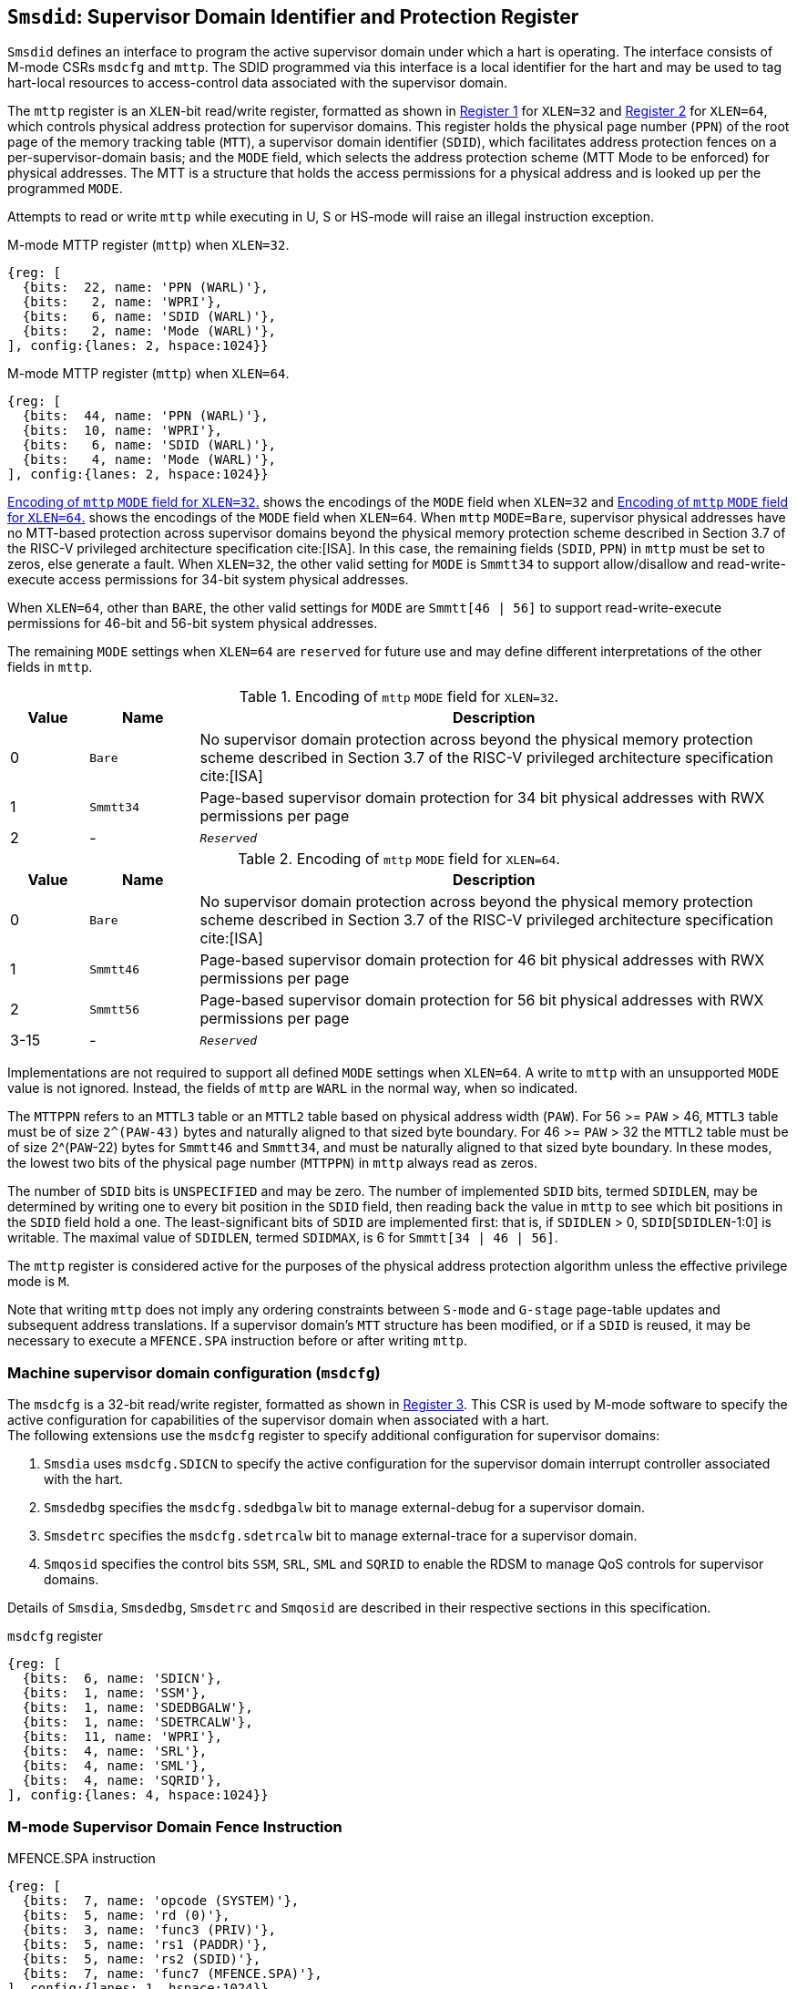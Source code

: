 [[chapter3]]
[[Smsdid]]
== `Smsdid`: Supervisor Domain Identifier and Protection Register

`Smsdid` defines an interface to program the active supervisor domain
under which a hart is operating. The interface consists of M-mode CSRs `msdcfg`
and `mttp`. The SDID programmed via this interface is a local identifier for the
hart and may be used to tag hart-local resources to access-control data
associated with the supervisor domain.

The `mttp` register is an `XLEN`-bit read/write register, formatted as shown in
<<sdid-32>> for `XLEN=32` and <<sdid-64>> for `XLEN=64`, which controls
physical address protection for supervisor domains. This register holds the
physical page number (`PPN`) of the root page of the memory tracking table
(`MTT`), a supervisor domain identifier (`SDID`), which facilitates address
protection fences on a per-supervisor-domain basis; and the `MODE` field, which
selects the address protection scheme (MTT Mode to be enforced) for physical
addresses. The MTT is a structure that holds the access permissions for a
physical address and is looked up per the programmed `MODE`.

Attempts to read or write `mttp` while executing in U, S or HS-mode will raise
an illegal instruction exception.

[caption="Register {counter:rimage}: ", reftext="Register {rimage}"]
[title="M-mode MTTP register (`mttp`) when `XLEN=32`."]
[id=sdid-32]
[wavedrom, ,svg]
....
{reg: [
  {bits:  22, name: 'PPN (WARL)'},
  {bits:   2, name: 'WPRI'},
  {bits:   6, name: 'SDID (WARL)'},
  {bits:   2, name: 'Mode (WARL)'},
], config:{lanes: 2, hspace:1024}}
....

[caption="Register {counter:rimage}: ", reftext="Register {rimage}"]
[title="M-mode MTTP register (`mttp`) when `XLEN=64`."]
[id=sdid-64]
[wavedrom, ,svg]
....
{reg: [
  {bits:  44, name: 'PPN (WARL)'},
  {bits:  10, name: 'WPRI'},
  {bits:   6, name: 'SDID (WARL)'},
  {bits:   4, name: 'Mode (WARL)'},
], config:{lanes: 2, hspace:1024}}
....

<<mtt-32>> shows the encodings of the `MODE` field when `XLEN=32` and
<<mtt-64>> shows the encodings of the `MODE` field when `XLEN=64`. When `mttp`
`MODE=Bare`, supervisor physical addresses have no MTT-based protection across
supervisor domains beyond the physical memory protection scheme described in
Section 3.7 of the RISC-V privileged architecture specification cite:[ISA]. In
this case, the remaining fields (`SDID`, `PPN`) in `mttp` must be set to
zeros, else generate a fault. When `XLEN=32`, the other valid setting for
`MODE` is `Smmtt34` to support allow/disallow and read-write-execute
access permissions for 34-bit system physical addresses.

When `XLEN=64`, other than `BARE`, the other valid settings for `MODE` are
`Smmtt[46 | 56]` to support read-write-execute permissions for 46-bit and
56-bit system physical addresses.

The remaining `MODE` settings when `XLEN=64` are `reserved` for future use and
may define different interpretations of the other fields in `mttp`.

.Encoding of `mttp` `MODE` field for `XLEN=32`.
[width="100%",cols="10%,14%,76%", options="header", id=mtt-32]
|===
|Value |Name |Description
|0 |`Bare` | No supervisor domain protection across beyond the physical memory
protection scheme described in Section 3.7 of the RISC-V privileged architecture
specification cite:[ISA]

|1 |`Smmtt34` |Page-based supervisor domain protection for 34 bit physical
addresses with RWX permissions per page

|2 |- |`_Reserved_`
|===

.Encoding of `mttp` `MODE` field for `XLEN=64`.
[width="100%",cols="10%,14%,76%", options="header", id=mtt-64]
|===
|Value |Name |Description
|0 |`Bare` | No supervisor domain protection across beyond the physical memory
protection scheme described in Section 3.7 of the RISC-V privileged architecture
specification cite:[ISA]

|1 |`Smmtt46` |Page-based supervisor domain protection for 46 bit physical
addresses with RWX permissions per page

|2 |`Smmtt56` |Page-based supervisor domain protection for 56 bit physical
addresses with RWX permissions per page

|3-15 |- |`_Reserved_`
|===

Implementations are not required to support all defined `MODE` settings when
`XLEN=64`. A write to `mttp` with an unsupported `MODE` value is not ignored.
Instead, the fields of `mttp` are `WARL` in the normal way, when so indicated.

The `MTTPPN` refers to an `MTTL3` table or an `MTTL2` table based on physical
address width (`PAW`). For 56 >= `PAW` > 46, `MTTL3` table must be of size
`2^(PAW-43)` bytes and naturally aligned to that sized byte boundary. For 46
>= `PAW` > 32 the `MTTL2` table must be of size 2^(`PAW`-22) bytes for
`Smmtt46` and `Smmtt34`, and must be naturally aligned to that sized byte
boundary. In these modes, the lowest two bits of the physical page number
(`MTTPPN`) in `mttp` always read as zeros.

The number of `SDID` bits is `UNSPECIFIED` and may be zero. The number of
implemented `SDID` bits, termed `SDIDLEN`, may be determined by writing one to
every bit position in the `SDID` field, then reading back the value in `mttp`
to see which bit positions in the `SDID` field hold a one. The
least-significant bits of `SDID` are implemented first: that is, if `SDIDLEN` >
0, `SDID`[`SDIDLEN`-1:0] is writable. The maximal value of `SDIDLEN`, termed
`SDIDMAX`, is 6 for `Smmtt[34 | 46 | 56]`.

The `mttp` register is considered active for the purposes of the physical
address protection algorithm unless the effective privilege mode is `M`.

Note that writing `mttp` does not imply any ordering constraints between
`S-mode` and `G-stage` page-table updates and subsequent address translations.
If a supervisor domain's `MTT` structure has been modified, or if a `SDID` is
reused, it may be necessary to execute a `MFENCE.SPA` instruction before or
after writing `mttp`.

=== Machine supervisor domain configuration (`msdcfg`)

The `msdcfg` is a 32-bit read/write register, formatted as shown in <<MSDCFG>>.
This CSR is used by M-mode software to specify the active configuration for
capabilities of the supervisor domain when associated with a hart. +
The following extensions use the `msdcfg` register to specify additional
configuration for supervisor domains:

. `Smsdia` uses `msdcfg.SDICN` to specify the active configuration for
  the supervisor domain interrupt controller associated with the hart.
. `Smsdedbg` specifies the `msdcfg.sdedbgalw` bit to manage
  external-debug for a supervisor domain.
. `Smsdetrc` specifies the `msdcfg.sdetrcalw` bit to manage
  external-trace for a supervisor domain.
. `Smqosid` specifies the control bits `SSM`, `SRL`, `SML` and `SQRID` to enable
  the RDSM to manage QoS controls for supervisor domains.

Details of `Smsdia`, `Smsdedbg`, `Smsdetrc` and `Smqosid` are described in their
respective sections in this specification.

[caption="Register {counter:rimage}: ", reftext="Register {rimage}"]
[title="`msdcfg` register"]
[id=MSDCFG]
[wavedrom, ,svg]
....
{reg: [
  {bits:  6, name: 'SDICN'},
  {bits:  1, name: 'SSM'},
  {bits:  1, name: 'SDEDBGALW'},
  {bits:  1, name: 'SDETRCALW'},
  {bits:  11, name: 'WPRI'},
  {bits:  4, name: 'SRL'},
  {bits:  4, name: 'SML'},
  {bits:  4, name: 'SQRID'},
], config:{lanes: 4, hspace:1024}}
....

=== M-mode Supervisor Domain Fence Instruction


[caption="Figure {counter:image}: ", reftext="Figure {image}"]
[title="MFENCE.SPA instruction"]
[id=mfence-spa]
[wavedrom, ,svg]
....
{reg: [
  {bits:  7, name: 'opcode (SYSTEM)'},
  {bits:  5, name: 'rd (0)'},
  {bits:  3, name: 'func3 (PRIV)'},
  {bits:  5, name: 'rs1 (PADDR)'},
  {bits:  5, name: 'rs2 (SDID)'},
  {bits:  7, name: 'func7 (MFENCE.SPA)'},
], config:{lanes: 1, hspace:1024}}
....

The `MFENCE.SPA` fence instruction is used to synchronize updates to supervisor
domain access-permissions with current execution.
`MFENCE.SPA` is only valid in M-mode. If operand rs1≠x0, it
specifies a single physical address, and if rs2≠x0, it specifies
a single SDID. Executing a `MFENCE.SPA` guarantees that any previous stores
already visible to the current hart are ordered before all implicit reads by
that hart done for supervisor domain access-permission structures for
non-M-mode instructions that follow the `MFENCE.SPA`.

When SDID is specified in rs2, bits XLEN-1:SDIDMAX held in rs2 are reserved for
future standard use. Until their use is specified, they should be zeroed by
software and ignored by implementations. Also, if SDIDLEN < SDIDMAX, the
implementation shall ignore bits SDIDMAX-1:SDIDLEN of the value held in rs2.

[NOTE]
====
A simpler implementation of MFENCE.SPA may ignore the physical address in rs1,
and/or the SDID value in rs2, and always perform a global fence for all SDs.
====

=== M-mode Supervisor Domain Fine-Grain Invalidation Instruction

In some high-performance implementations, a finer-granular invalidation and
fencing is required that allows for synchronization operations to be more
efficiently batched. When `Sinval` is implemented with `Smsdid`, the
`MINVAL.SPA` instruction must be implemented to support such fine-granular
invalidation of physical memory access-permission caches.

[caption="Figure {counter:image}: ", reftext="Figure {image}"]
[title="MINVAL.SPA instruction"]
[id=minval-spa]
[wavedrom, ,svg]
....
{reg: [
  {bits:  7, name: 'opcode (SYSTEM)'},
  {bits:  5, name: 'rd (0)'},
  {bits:  3, name: 'func3 (PRIV)'},
  {bits:  5, name: 'rs1 (PADDR)'},
  {bits:  5, name: 'rs2 (SDID)'},
  {bits:  7, name: 'func7 (MINVAL.SPA)'},
], config:{lanes: 1, hspace:1024}}
....

`MINVAL.SPA` is only ordered against `SFENCE.W.INVAL` and `SFENCE.INVAL.IR`
instructions. As part of the update to the SD access-permissions, the RDSM must
ensure that it uses `SFENCE.W.INVAL` to guarantee that any previous stores to
structures that hold supervisor domain access-permissions (e.g. `MTT`) are made
visible before invoking the `MINVAL.SPA`. The RDSM must then use
`SFENCE.INVAL.IR` to guarantee that all subsequent implicit references to
supervisor domain access-permission structures (e.g. `MTT`) are ordered to be
after the SD access-permissions cache invalidation. When executed in order (but
not necessarily consecutively) by a single hart, the sequence `SFENCE.W.INVAL`,
`MINVAL.SPA` and `SFENCE.INVAL.IR` has the same effect as a hypothetical
`MFENCE.SPA` in which:

* the values of rs1 and rs2 for the `MFENCE.SPA` are the same as those used in
the `MINVAL.SPA`,
* reads and writes prior to the `SFENCE.W.INVAL` are considered to be those
prior to the `MINVAL.SPA`, and
* reads and writes following the `SFENCE.INVAL.IR` are considered to be those
subsequent to the `MFENCE.SPA`

`MINVAL.SPA` is only valid in M-mode.
